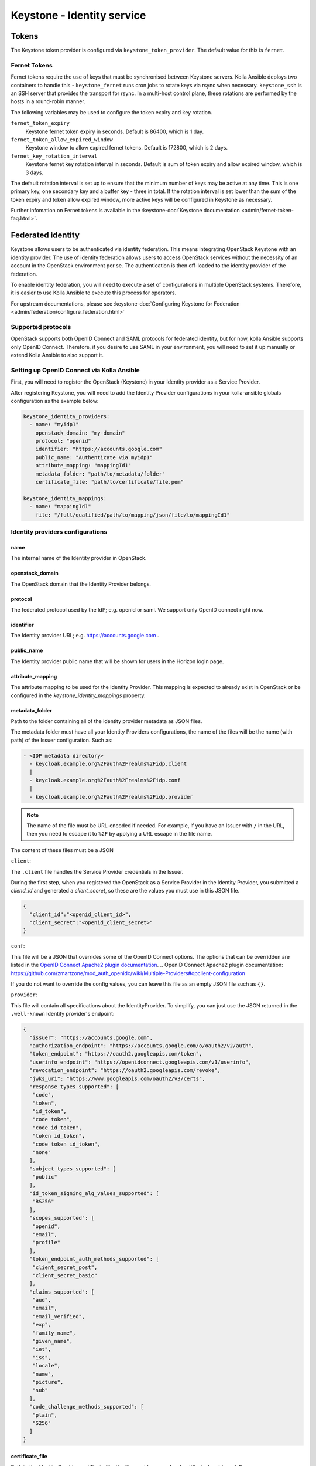 .. _keystone-guide:

===========================
Keystone - Identity service
===========================

Tokens
------

The Keystone token provider is configured via ``keystone_token_provider``. The
default value for this is ``fernet``.

Fernet Tokens
~~~~~~~~~~~~~

Fernet tokens require the use of keys that must be synchronised between
Keystone servers. Kolla Ansible deploys two containers to handle this -
``keystone_fernet`` runs cron jobs to rotate keys via rsync when necessary.
``keystone_ssh`` is an SSH server that provides the transport for rsync. In a
multi-host control plane, these rotations are performed by the hosts in a
round-robin manner.

The following variables may be used to configure the token expiry and key
rotation.

``fernet_token_expiry``
    Keystone fernet token expiry in seconds. Default is 86400, which is 1 day.
``fernet_token_allow_expired_window``
    Keystone window to allow expired fernet tokens. Default is 172800, which is
    2 days.
``fernet_key_rotation_interval``
    Keystone fernet key rotation interval in seconds. Default is sum of token
    expiry and allow expired window, which is 3 days.

The default rotation interval is set up to ensure that the minimum number of
keys may be active at any time. This is one primary key, one secondary key and
a buffer key - three in total. If the rotation interval is set lower than the
sum of the token expiry and token allow expired window, more active keys will
be configured in Keystone as necessary.

Further infomation on Fernet tokens is available in the :keystone-doc:`Keystone
documentation <admin/fernet-token-faq.html>`.

Federated identity
------------------

Keystone allows users to be authenticated via identity federation. This means
integrating OpenStack Keystone with an identity provider. The use of identity
federation allows users to access OpenStack services without the necessity of
an account in the OpenStack environment per se. The authentication is then
off-loaded to the identity provider of the federation.

To enable identity federation, you will need to execute a set of configurations
in multiple OpenStack systems. Therefore, it is easier to use Kolla Ansible
to execute this process for operators.

For upstream documentations, please see
:keystone-doc:`Configuring Keystone for Federation
<admin/federation/configure_federation.html>`

Supported protocols
~~~~~~~~~~~~~~~~~~~

OpenStack supports both OpenID Connect and SAML protocols for federated
identity, but for now, kolla Ansible supports only OpenID Connect.
Therefore, if you desire to use SAML in your environment, you will need
to set it up manually or extend Kolla Ansible to also support it.

.. _setup-oidc-kolla-ansible:

Setting up OpenID Connect via Kolla Ansible
~~~~~~~~~~~~~~~~~~~~~~~~~~~~~~~~~~~~~~~~~~~

First, you will need to register the OpenStack (Keystone) in your Identity
provider as a Service Provider.

After registering Keystone, you will need to add the Identity Provider
configurations in your kolla-ansible globals configuration as the example
below:

.. code-block:: yaml

    keystone_identity_providers:
      - name: "myidp1"
        openstack_domain: "my-domain"
        protocol: "openid"
        identifier: "https://accounts.google.com"
        public_name: "Authenticate via myidp1"
        attribute_mapping: "mappingId1"
        metadata_folder: "path/to/metadata/folder"
        certificate_file: "path/to/certificate/file.pem"

    keystone_identity_mappings:
      - name: "mappingId1"
        file: "/full/qualified/path/to/mapping/json/file/to/mappingId1"

Identity providers configurations
~~~~~~~~~~~~~~~~~~~~~~~~~~~~~~~~~

name
****

The internal name of the Identity provider in OpenStack.

openstack_domain
****************

The OpenStack domain that the Identity Provider belongs.

protocol
********

The federated protocol used by the IdP; e.g. openid or saml. We support only
OpenID connect right now.

identifier
**********

The Identity provider URL; e.g. https://accounts.google.com .

public_name
***********

The Identity provider public name that will be shown for users in the Horizon
login page.

attribute_mapping
*****************

The attribute mapping to be used for the Identity Provider. This mapping is
expected to already exist in OpenStack or be configured in the
`keystone_identity_mappings` property.

metadata_folder
***************

Path to the folder containing all of the identity provider metadata as JSON
files.

The metadata folder must have all your Identity Providers configurations,
the name of the files will be the name (with path) of the Issuer configuration.
Such as:

.. code-block::

    - <IDP metadata directory>
      - keycloak.example.org%2Fauth%2Frealms%2Fidp.client
      |
      - keycloak.example.org%2Fauth%2Frealms%2Fidp.conf
      |
      - keycloak.example.org%2Fauth%2Frealms%2Fidp.provider

.. note::

  The name of the file must be URL-encoded if needed. For example, if you have
  an Issuer with ``/`` in the URL, then you need to escape it to ``%2F`` by
  applying a URL escape in the file name.

The content of these files must be a JSON

``client``:

The ``.client`` file handles the Service Provider credentials in the Issuer.

During the first step, when you registered the OpenStack as a
Service Provider in the Identity Provider, you submitted a `cliend_id` and
generated a `client_secret`, so these are the values you must use in this
JSON file.

.. code-block:: json

    {
      "client_id":"<openid_client_id>",
      "client_secret":"<openid_client_secret>"
    }

``conf``:

This file will be a JSON that overrides some of the OpenID Connect options. The
options that can be overridden are listed in the
`OpenID Connect Apache2 plugin documentation`_.
.. _`OpenID Connect Apache2 plugin documentation`: https://github.com/zmartzone/mod_auth_openidc/wiki/Multiple-Providers#opclient-configuration

If you do not want to override the config values, you can leave this file as
an empty JSON file such as ``{}``.

``provider``:

This file will contain all specifications about the IdentityProvider. To
simplify, you can just use the JSON returned in the ``.well-known``
Identity provider's endpoint:

.. code-block:: json

  {
    "issuer": "https://accounts.google.com",
    "authorization_endpoint": "https://accounts.google.com/o/oauth2/v2/auth",
    "token_endpoint": "https://oauth2.googleapis.com/token",
    "userinfo_endpoint": "https://openidconnect.googleapis.com/v1/userinfo",
    "revocation_endpoint": "https://oauth2.googleapis.com/revoke",
    "jwks_uri": "https://www.googleapis.com/oauth2/v3/certs",
    "response_types_supported": [
     "code",
     "token",
     "id_token",
     "code token",
     "code id_token",
     "token id_token",
     "code token id_token",
     "none"
    ],
    "subject_types_supported": [
     "public"
    ],
    "id_token_signing_alg_values_supported": [
     "RS256"
    ],
    "scopes_supported": [
     "openid",
     "email",
     "profile"
    ],
    "token_endpoint_auth_methods_supported": [
     "client_secret_post",
     "client_secret_basic"
    ],
    "claims_supported": [
     "aud",
     "email",
     "email_verified",
     "exp",
     "family_name",
     "given_name",
     "iat",
     "iss",
     "locale",
     "name",
     "picture",
     "sub"
    ],
    "code_challenge_methods_supported": [
     "plain",
     "S256"
    ]
  }

certificate_file
****************

Path to the Identity Provider certificate file, the file must be named as
'certificate-key-id.pem'. E.g.

.. code-block::

    - fb8ca5b7d8d9a5c6c6788071e866c6c40f3fc1f9.pem

You can find the key-id in the Identity provider
`.well-known/openid-configuration` `jwks_uri` like in
`https://www.googleapis.com/oauth2/v3/certs` :

.. code-block:: json

    {
      "keys": [
        {
          "e": "AQAB",
          "use": "sig",
          "n": "zK8PHf_6V3G5rU-viUOL1HvAYn7q--dxMoU...",
          "kty": "RSA",
          "kid": "fb8ca5b7d8d9a5c6c6788071e866c6c40f3fc1f9",
          "alg": "RS256"
        }
      ]
    }

.. note::

    The public key is different from the certificate, the file in this
    configuration must be the Identity provider's certificate and not the
    Identity provider's public key.
